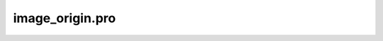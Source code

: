 image\_origin.pro
===================================================================================================


























